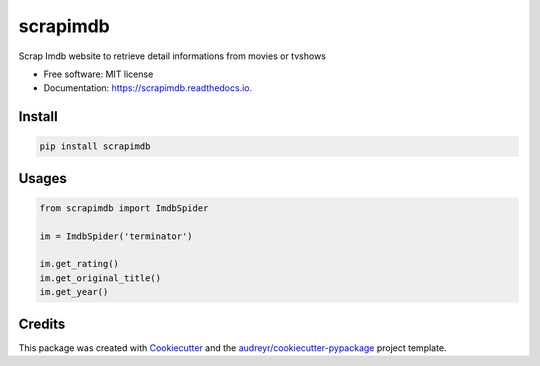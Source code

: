 =========
scrapimdb
=========


.. image:: https://img.shields.io/pypi/v/scrapimdb.svg
        :target: https://pypi.python.org/pypi/scrapimdb

.. image:: https://img.shields.io/travis/dsteinberger/scrapimdb.svg
        :target: https://travis-ci.org/dsteinberger/scrapimdb

.. image:: https://pyup.io/repos/github/dsteinberger/scrapimdb/shield.svg
     :target: https://pyup.io/repos/github/dsteinberger/scrapimdb/
     :alt: Updates



Scrap Imdb website to retrieve detail informations from movies or tvshows


* Free software: MIT license
* Documentation: https://scrapimdb.readthedocs.io.

Install
-------

.. code-block:: shell

    pip install scrapimdb


Usages
------

.. code-block:: python

    from scrapimdb import ImdbSpider

    im = ImdbSpider('terminator')

    im.get_rating()
    im.get_original_title()
    im.get_year()



Credits
-------

This package was created with Cookiecutter_ and the `audreyr/cookiecutter-pypackage`_ project template.

.. _Cookiecutter: https://github.com/audreyr/cookiecutter
.. _`audreyr/cookiecutter-pypackage`: https://github.com/audreyr/cookiecutter-pypackage
